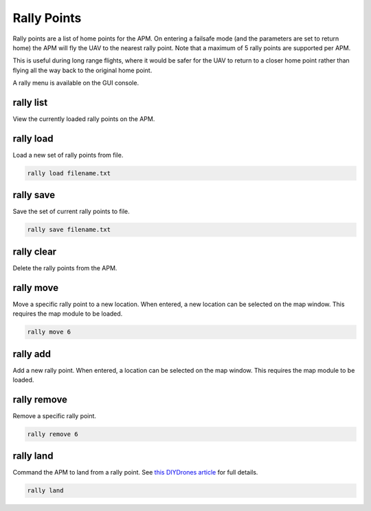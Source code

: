 ============
Rally Points
============

Rally points are a list of home points for the APM. On entering a
failsafe mode (and the parameters are set to return home) the APM will
fly the UAV to the nearest rally point. Note that a maximum of 5 rally
points are supported per APM.

This is useful during long range flights, where it would be safer for
the UAV to return to a closer home point rather than flying all the way
back to the original home point.

A rally menu is available on the GUI console.

rally list
==========

View the currently loaded rally points on the APM.

rally load
==========

Load a new set of rally points from file.

.. code:: bash

    rally load filename.txt

rally save
==========

Save the set of current rally points to file.

.. code:: bash

    rally save filename.txt

rally clear
===========

Delete the rally points from the APM.

rally move
==========

Move a specific rally point to a new location. When entered, a new
location can be selected on the map window. This requires the map module
to be loaded.

.. code:: bash

    rally move 6

rally add
=========

Add a new rally point. When entered, a location can be selected on the
map window. This requires the map module to be loaded.

rally remove
============

Remove a specific rally point.

.. code:: bash

    rally remove 6

rally land
==========

Command the APM to land from a rally point. See `this DIYDrones
article <http://diydrones.com/profiles/blogs/landing-from-rally-points>`_
for full details.

.. code:: bash

    rally land

